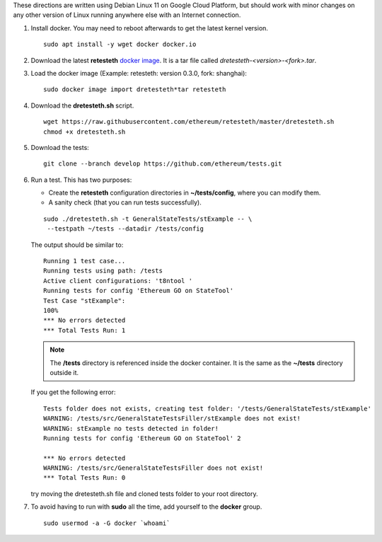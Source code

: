 .. _retesteth_install:

These directions are written using Debian Linux 11 on Google Cloud
Platform, but should work with minor changes on any other version of
Linux running anywhere else with an Internet connection.

#. Install docker. You may need to reboot afterwards to get the latest
   kernel version.

   ::

      sudo apt install -y wget docker docker.io

#. Download the latest **retesteth** `docker image <http://retesteth.ethdevops.io/release/>`_. 
   It is a tar file called `dretesteth-<version>-<fork>.tar`.

#. Load the docker image (Example: retesteth: version 0.3.0, fork: shanghai): 

   ::

      sudo docker image import dretesteth*tar retesteth

#. Download the **dretesteth.sh** script. 

   ::

      wget https://raw.githubusercontent.com/ethereum/retesteth/master/dretesteth.sh
      chmod +x dretesteth.sh 

#. Download the tests:

   ::

      git clone --branch develop https://github.com/ethereum/tests.git

#. Run a test. This has two purposes:

   -  Create the **retesteth** configuration directories in
      **~/tests/config**, where you can modify them.
   -  A sanity check (that you can run tests successfully).

   ::

       sudo ./dretesteth.sh -t GeneralStateTests/stExample -- \
        --testpath ~/tests --datadir /tests/config 


   The output should be similar to:

   ::

      Running 1 test case... 
      Running tests using path: /tests
      Active client configurations: 't8ntool ' 
      Running tests for config 'Ethereum GO on StateTool' 
      Test Case "stExample": 
      100% 
      *** No errors detected 
      *** Total Tests Run: 1 

   .. note:: 
       The **/tests** directory is referenced inside the docker container. It is
       the same as the **~/tests** directory outside it.

   If you get the following error:

   ::

      Tests folder does not exists, creating test folder: '/tests/GeneralStateTests/stExample'
      WARNING: /tests/src/GeneralStateTestsFiller/stExample does not exist!
      WARNING: stExample no tests detected in folder!
      Running tests for config 'Ethereum GO on StateTool' 2

      *** No errors detected
      WARNING: /tests/src/GeneralStateTestsFiller does not exist!
      *** Total Tests Run: 0

   try moving the dretesteth.sh file and cloned tests folder to your root directory.

#. To avoid having to run with **sudo** all the time, add yourself to
   the **docker** group.

   ::

        sudo usermod -a -G docker `whoami`

